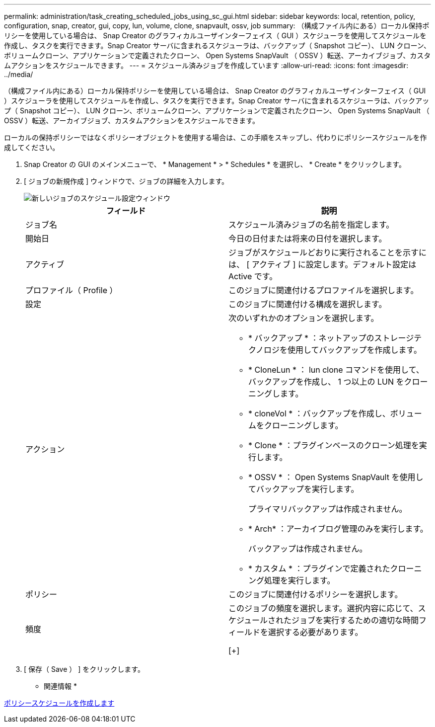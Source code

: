 ---
permalink: administration/task_creating_scheduled_jobs_using_sc_gui.html 
sidebar: sidebar 
keywords: local, retention, policy, configuration, snap, creator, gui, copy, lun, volume, clone, snapvault, ossv, job 
summary: （構成ファイル内にある）ローカル保持ポリシーを使用している場合は、 Snap Creator のグラフィカルユーザインターフェイス（ GUI ）スケジューラを使用してスケジュールを作成し、タスクを実行できます。Snap Creator サーバに含まれるスケジューラは、バックアップ（ Snapshot コピー）、 LUN クローン、ボリュームクローン、アプリケーションで定義されたクローン、 Open Systems SnapVault （ OSSV ）転送、アーカイブジョブ、カスタムアクションをスケジュールできます。 
---
= スケジュール済みジョブを作成しています
:allow-uri-read: 
:icons: font
:imagesdir: ../media/


[role="lead"]
（構成ファイル内にある）ローカル保持ポリシーを使用している場合は、 Snap Creator のグラフィカルユーザインターフェイス（ GUI ）スケジューラを使用してスケジュールを作成し、タスクを実行できます。Snap Creator サーバに含まれるスケジューラは、バックアップ（ Snapshot コピー）、 LUN クローン、ボリュームクローン、アプリケーションで定義されたクローン、 Open Systems SnapVault （ OSSV ）転送、アーカイブジョブ、カスタムアクションをスケジュールできます。

ローカルの保持ポリシーではなくポリシーオブジェクトを使用する場合は、この手順をスキップし、代わりにポリシースケジュールを作成してください。

. Snap Creator の GUI のメインメニューで、 * Management * > * Schedules * を選択し、 * Create * をクリックします。
. [ ジョブの新規作成 ] ウィンドウで、ジョブの詳細を入力します。
+
image::../media/schedule_new_job_window.gif[新しいジョブのスケジュール設定ウィンドウ]

+
|===
| フィールド | 説明 


 a| 
ジョブ名
 a| 
スケジュール済みジョブの名前を指定します。



 a| 
開始日
 a| 
今日の日付または将来の日付を選択します。



 a| 
アクティブ
 a| 
ジョブがスケジュールどおりに実行されることを示すには、 [ アクティブ ] に設定します。デフォルト設定は Active です。



 a| 
プロファイル（ Profile ）
 a| 
このジョブに関連付けるプロファイルを選択します。



 a| 
設定
 a| 
このジョブに関連付ける構成を選択します。



 a| 
アクション
 a| 
次のいずれかのオプションを選択します。

** * バックアップ * ：ネットアップのストレージテクノロジを使用してバックアップを作成します。
** * CloneLun * ： lun clone コマンドを使用して、バックアップを作成し、 1 つ以上の LUN をクローニングします。
** * cloneVol * ：バックアップを作成し、ボリュームをクローニングします。
** * Clone * ：プラグインベースのクローン処理を実行します。
** * OSSV * ： Open Systems SnapVault を使用してバックアップを実行します。
+
プライマリバックアップは作成されません。

** * Arch* ：アーカイブログ管理のみを実行します。
+
バックアップは作成されません。

** * カスタム * ：プラグインで定義されたクローニング処理を実行します。




 a| 
ポリシー
 a| 
このジョブに関連付けるポリシーを選択します。



 a| 
頻度
 a| 
このジョブの頻度を選択します。選択内容に応じて、スケジュールされたジョブを実行するための適切な時間フィールドを選択する必要があります。

[+]

|===
. [ 保存（ Save ） ] をクリックします。


* 関連情報 *

xref:task_creating_policy_schedules.adoc[ポリシースケジュールを作成します]
